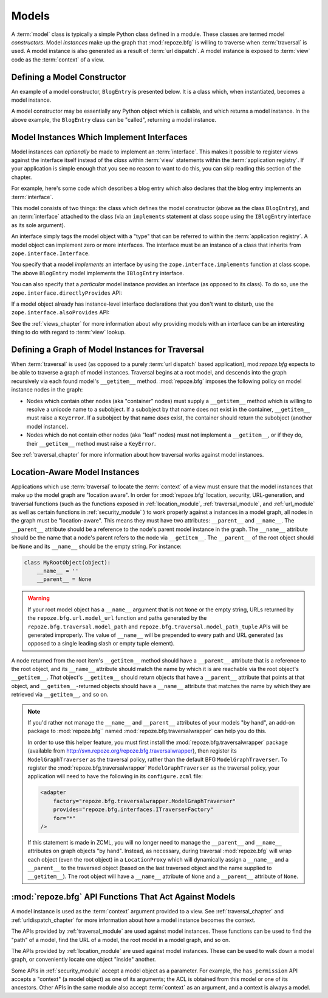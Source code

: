 Models
======

A :term:`model` class is typically a simple Python class defined in a
module.  These classes are termed model *constructors*.  Model
*instances* make up the graph that :mod:`repoze.bfg` is willing to
traverse when :term:`traversal` is used.  A model instance is also
generated as a result of :term:`url dispatch`.  A model instance is
exposed to :term:`view` code as the :term:`context` of a view.

Defining a Model Constructor
----------------------------

An example of a model constructor, ``BlogEntry`` is presented below.
It is a class which, when instantiated, becomes a model instance.

.. code-block:: python
   :linenos:

   import datetime

   class BlogEntry(object):
       def __init__(self, title, body, author):
           self.title = title
           self.body =  body
           self.author = author
           self.created = datetime.datetime.now()

A model constructor may be essentially any Python object which is
callable, and which returns a model instance.  In the above example,
the ``BlogEntry`` class can be "called", returning a model instance.

Model Instances Which Implement Interfaces
------------------------------------------

Model instances can *optionally* be made to implement an
:term:`interface`.  This makes it possible to register views against
the interface itself instead of the *class* within :term:`view`
statements within the :term:`application registry`.  If your
application is simple enough that you see no reason to want to do
this, you can skip reading this section of the chapter.

For example, here's some code which describes a blog entry which also
declares that the blog entry implements an :term:`interface`.

.. code-block:: python
   :linenos:

   import datetime
   from zope.interface import implements
   from zope.interface import Interface

   class IBlogEntry(Interface):
       pass

   class BlogEntry(object):
       implements(IBlogEntry)
       def __init__(self, title, body, author):
           self.title = title
           self.body =  body
           self.author = author
           self.created = datetime.datetime.now()

This model consists of two things: the class which defines the model
constructor (above as the class ``BlogEntry``), and an
:term:`interface` attached to the class (via an ``implements``
statement at class scope using the ``IBlogEntry`` interface as its
sole argument).

An interface simply tags the model object with a "type" that can be
referred to within the :term:`application registry`.  A model object
can implement zero or more interfaces.  The interface must be an
instance of a class that inherits from ``zope.interface.Interface``.

You specify that a model *implements* an interface by using the
``zope.interface.implements`` function at class scope.  The above
``BlogEntry`` model implements the ``IBlogEntry`` interface.

You can also specify that a *particular* model instance provides an
interface (as opposed to its class).  To do so, use the
``zope.interface.directlyProvides`` API:

.. code-block:: python
   :linenos:

   from zope.interface import directlyProvides
   from zope.interface import Interface

   class IBlogEntry(Interface):
       pass

   class BlogEntry(object):
       def __init__(self, title, body, author):
           self.title = title
           self.body =  body
           self.author = author
           self.created = datetime.datetime.now()

   entry = BlogEntry()
   directlyProvides(IBlogEntry, entry)

If a model object already has instance-level interface declarations
that you don't want to disturb, use the
``zope.interface.alsoProvides`` API:

.. code-block:: python
   :linenos:

   from zope.interface import alsoProvides
   from zope.interface import directlyProvides
   from zope.interface import Interface

   class IBlogEntry1(Interface):
       pass

   class IBlogEntry2(Interface):
       pass

   class BlogEntry(object):
       def __init__(self, title, body, author):
           self.title = title
           self.body =  body
           self.author = author
           self.created = datetime.datetime.now()

   entry = BlogEntry()
   directlyProvides(IBlogEntry1, entry)
   alsoProvides(IBlogEntry2, entry)

See the :ref:`views_chapter` for more information about why providing
models with an interface can be an interesting thing to do with regard
to :term:`view` lookup.

Defining a Graph of Model Instances for Traversal
-------------------------------------------------

When :term:`traversal` is used (as opposed to a purely :term:`url
dispatch` based application), mod:`repoze.bfg` expects to be able to
traverse a graph of model instances.  Traversal begins at a root
model, and descends into the graph recursively via each found model's
``__getitem__`` method.  :mod:`repoze.bfg` imposes the following
policy on model instance nodes in the graph:

- Nodes which contain other nodes (aka "container" nodes) must supply
  a ``__getitem__`` method which is willing to resolve a unicode name
  to a subobject.  If a subobject by that name does not exist in the
  container, ``__getitem__`` must raise a ``KeyError``.  If a
  subobject by that name *does* exist, the container should return the
  subobject (another model instance).

- Nodes which do not contain other nodes (aka "leaf" nodes) must not
  implement a ``__getitem__``, or if they do, their ``__getitem__``
  method must raise a ``KeyError``.

See :ref:`traversal_chapter` for more information about how traversal
works against model instances.

.. _location_aware:

Location-Aware Model Instances
------------------------------

Applications which use :term:`traversal` to locate the :term:`context`
of a view must ensure that the model instances that make up the model
graph are "location aware".  In order for :mod:`repoze.bfg` location,
security, URL-generation, and traversal functions (such as the
functions exposed in :ref:`location_module`, :ref:`traversal_module`,
and :ref:`url_module` as well as certain functions in
:ref:`security_module` ) to work properly against a instances in a
model graph, all nodes in the graph must be "location-aware".  This
means they must have two attributes: ``__parent__`` and ``__name__``.
The ``__parent__`` attribute should be a reference to the node's
parent model instance in the graph.  The ``__name__`` attribute should
be the name that a node's parent refers to the node via
``__getitem__``.  The ``__parent__`` of the root object should be
``None`` and its ``__name__`` should be the empty string.  For
instance:

.. code-block:: python

   class MyRootObject(object):
       __name__ = ''
       __parent__ = None

.. warning:: If your root model object has a ``__name__`` argument
   that is not ``None`` or the empty string, URLs returned by the
   ``repoze.bfg.url.model_url`` function and paths generated by the
   ``repoze.bfg.traversal.model_path`` and
   ``repoze.bfg.traversal.model_path_tuple`` APIs will be generated
   improperly.  The value of ``__name__`` will be prepended to every
   path and URL generated (as opposed to a single leading slash or
   empty tuple element).

A node returned from the root item's ``__getitem__`` method should
have a ``__parent__`` attribute that is a reference to the root
object, and its ``__name__`` attribute should match the name by which
it is are reachable via the root object's ``__getitem__``.  *That*
object's ``__getitem__`` should return objects that have a
``__parent__`` attribute that points at that object, and
``__getitem__``-returned objects should have a ``__name__`` attribute
that matches the name by which they are retrieved via ``__getitem__``,
and so on.

.. note::

  If you'd rather not manage the ``__name__`` and ``__parent__``
  attributes of your models "by hand", an add-on package to
  :mod:`repoze.bfg`` named :mod:`repoze.bfg.traversalwrapper` can help
  you do this.

  In order to use this helper feature, you must first install the
  :mod:`repoze.bfg.traversalwrapper` package (available from
  `http://svn.repoze.org/repoze.bfg.traversalwrapper
  <http://svn.repoze.org/repoze.bfg.traversalwrapper>`_), then
  register its ``ModelGraphTraverser`` as the traversal policy, rather
  than the default BFG ``ModelGraphTraverser``. To register the
  :mod:`repoze.bfg.traversalwrapper` ``ModelGraphTraverser`` as the
  traversal policy, your application will need to have the following
  in its ``configure.zcml`` file:

  .. code-block:: xml

    <adapter
        factory="repoze.bfg.traversalwrapper.ModelGraphTraverser"
        provides="repoze.bfg.interfaces.ITraverserFactory"
        for="*"
    />

  If this statement is made in ZCML, you will no longer need to manage
  the ``__parent__`` and ``__name__`` attributes on graph objects "by
  hand".  Instead, as necessary, during traversal :mod:`repoze.bfg`
  will wrap each object (even the root object) in a ``LocationProxy``
  which will dynamically assign a ``__name__`` and a ``__parent__`` to
  the traversed object (based on the last traversed object and the
  name supplied to ``__getitem__``).  The root object will have a
  ``__name__`` attribute of ``None`` and a ``__parent__`` attribute
  of ``None``.

:mod:`repoze.bfg` API Functions That Act Against Models
-------------------------------------------------------

A model instance is used as the :term:`context` argument provided to a
view.  See :ref:`traversal_chapter` and :ref:`urldispatch_chapter` for
more information about how a model instance becomes the context.

The APIs provided by :ref:`traversal_module` are used against model
instances.  These functions can be used to find the "path" of a model,
find the URL of a model, the root model in a model graph, and so on.

The APIs provided by :ref:`location_module` are used against model
instances.  These can be used to walk down a model graph, or
conveniently locate one object "inside" another.

Some APIs in :ref:`security_module` accept a model object as a
parameter.  For example, the ``has_permission`` API accepts a
"context" (a model object) as one of its arguments; the ACL is
obtained from this model or one of its ancestors.  Other APIs in the
same module also accept :term:`context` as an argument, and a context
is always a model.
